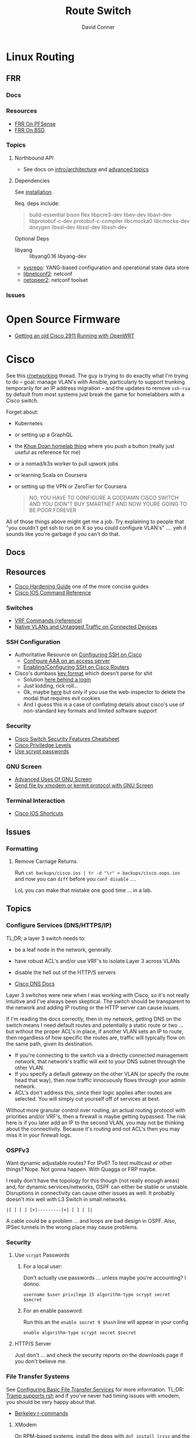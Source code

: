 :PROPERTIES:
:ID:       e967c669-79e5-4a1a-828e-3b1dfbec1d19
:END:
#+TITLE:     Route Switch
#+AUTHOR:    David Conner
#+EMAIL:     noreply@te.xel.io
#+DESCRIPTION: notes

* Linux Routing

** FRR

*** Docs

*** Resources
+ [[https://docs.netgate.com/pfsense/en/latest/packages/frr/index.html][FRR On PFSense]]
+ [[https://docs.frrouting.org/projects/dev-guide/en/latest/building-frr-for-freebsd10.html][FRR On BSD]]

*** Topics

**** Northbound API

+ See docs on [[https://docs.frrouting.org/projects/dev-guide/en/latest/northbound/architecture.html#yang-models][intro/architecture]] and [[https://docs.frrouting.org/projects/dev-guide/en/latest/northbound/advanced-topics.html][advanced topics]]

**** Dependencies

See [[https://docs.frrouting.org/projects/dev-guide/en/latest/northbound/plugins-sysrepo.html#managing-the-configuration][installation]].

Req. deps include:

#+begin_quote
build-essential bison flex libpcre3-dev libev-dev
libavl-dev libprotobuf-c-dev protobuf-c-compiler libcmocka0
libcmocka-dev doxygen libssl-dev libssl-dev libssh-dev
#+end_quote

Optional Deps

+ libyang :: libyang0.16 libyang-dev
+ [[https://github.com/sysrepo/sysrepo.git][sysrepo]]: YANG-based configuration and operational state data store
+ [[https://github.com/CESNET/libnetconf2][libnetconf2]]: netconf
+ [[https://github.com/CESNET/Netopeer2.git][netopeer2]]: netconf toolset

*** Issues


* Open Source Firmware
+ [[https://forum.openwrt.org/t/getting-an-old-cisco-2911-running-with-openwrt-big-project/125344][Getting an old Cisco 2911 Running with OpenWRT]]

* Cisco

See this [[https://www.reddit.com/r/networking/comments/12lgpmv/issues_sshing_to_eveng_cisco_routers_from_ubuntu/][r/networking]] thread. The guy is trying to do exactly what I'm trying to
do -- goal: manage VLAN's with Ansible, particularly to support trunking
temporarily for an IP address migration -- and the updates to remove =ssh-rsa=
by default from most systems just break the game for homelabbers with a Cisco
switch.

Forget about:

+ Kubernetes
+ or setting up a GraphQL
+ the [[https://homelab.khuedoan.com/][Khue Doan homelab thing]] where you push a button (really just useful as
  reference for me)
+ or a nomad/k3s worker to pull upwork jobs
+ or learning Scala on Coursera
+ or setting up the VPN or ZeroTier for Coursera

  #+begin_quote
NO, YOU HAVE TO CONFIGURE A GODDAMN CISCO SWITCH AND YOU DIDN"T BUY SMARTNET AND
NOW YOURE GOING TO BE POOR FOREVER
  #+end_quote

All of those things above might get me a job. Try explaining to people that "you
couldn't get ssh to run on X so you could configure VLAN's" .... yeh it sounds
like you're garbage if you can't do that.

** Docs

** Resources

+ [[https://www.cisco.com/c/en/us/support/docs/ip/access-lists/13608-21.html#anc41][Cisco Hardening Guide]] one of the more concise guides
+ [[https://www.cisco.com/c/en/us/support/ios-nx-os-software/ios-15-0s/products-command-reference-list.html#anchor913][Cisco IOS Command Reference]]

*** Switches
+ [[https://www.cisco.com/c/en/us/td/docs/routers/sdwan/command/iosxe/qualified-cli-command-reference-guide/m-vrf-commands.pdf][VRF Commands (reference)]]
+ [[https://www.reddit.com/r/PFSENSE/comments/6i410h/native_vlan_pfsense_and_cisco_switchap/][Native VLANs and Untagged Traffic on Connected Devices]]

*** SSH Configuration

+ Authoritative Resource on [[https://www.cisco.com/c/en/us/td/docs/switches/lan/catalyst2960/software/release/15-0_1_se/configuration/guide/scg2960/swauthen.html#68859][Configuring SSH on Cisco]]
  - [[https://www.cisco.com/c/en/us/support/docs/security-vpn/terminal-access-controller-access-control-system-tacacs-/10384-security.html][Configure AAA on an access server]]
  - [[https://www.firewall.cx/cisco-technical-knowledgebase/cisco-routers/1100-cisco-routers-ssh-support-configuration-rsa-key-generation.html][Enabling/Configuring SSH on Cisco Routers]]

+ Cisco's dumbass [[https://community.cisco.com/t5/network-access-control/checking-the-identity-of-a-router-with-its-rsa-key-fingerprint/td-p/2500568][key format]] which doesn't parse for shit
  - Solution [[https://www.google.com/url?sa=t&rct=j&q=&esrc=s&source=web&cd=&cad=rja&uact=8&ved=2ahUKEwjE2--o9vX_AhUJF1kFHR_EAl0QtwJ6BAgOEAI&url=https%3A%2F%2Fwww.youtube.com%2Fwatch%3Fv%3DdQw4w9WgXcQ&usg=AOvVaw0aHtehaphMhOCAkCydRLZU&opi=89978449][here behind a login]]
  - Just kidding, rick roll...
  - Ok, maybe [[https://learningnetwork.cisco.com/s/question/0D53i00000Kt5BZCAZ/where-is-the-rsa-fingerprint][here]] but only if you use the web-inspector to delete the modal
    that requires evil cookies
  - And I guess this is a case of conflating details about cisco's use of
    non-standard key formats and limited software support

*** Security

+ [[https://rayanfam.com/topics/cisco-switch-sec-cheatsheet/][Cisco Switch Security Features Cheatsheet]]
+ [[https://study-ccna.com/cisco-privilege-levels/][Cisco Priviledge Levels]]
+ [[https://community.cisco.com/t5/security-knowledge-base/why-you-should-be-using-scrypt-for-cisco-router-password-storage/ta-p/3157196][Use scrypt passwords]]

*** GNU Screen

+ [[https://yakking.branchable.com/posts/screen-advanced/][Advanced Uses Of GNU Screen]]
+ [[https://unix.stackexchange.com/questions/56614/send-file-by-xmodem-or-kermit-protocol-with-gnu-screen][Send file by xmodem or kermit protocol with GNU Screen]]

*** Terminal Interaction

+ [[https://etherealmind.com/cisco-ios-cli-shortcuts/][Cisco IOS Shortcuts]]

** Issues

*** Formatting

**** Remove Carriage Returns

Run =cat backups/cisco.ios | tr -d "\r" > backups/cisco.oops.ios= and now you
can =diff= before you =conf disable= ....

LoL you can make that mistake one good time ... in a lab.

** Topics

*** Configure Services (DNS/HTTPS/IP)

TL;DR; a layer 3 switch needs to:

+ be a leaf node in the network, generally.
+ have robust ACL's and/or use VRF's to isolate Layer 3 across VLANs
+ disable the hell out of the HTTP/S servers

+ [[https://www.cisco.com/c/en/us/td/docs/ios-xml/ios/ipaddr_dns/configuration/15-sy/dns-15-sy-book/Configuring-DNS.html#GUID-C2B0D7AA-79D8-4602-AFE8-92E85AF1D838][Cisco DNS Docs]]

Layer 3 switches were new when I was working with Cisco, so it's not really
intuitive and I've always been skeptical. The switch should be transparent to
the network and adding IP routing or the HTTP server can cause issues.

If I'm reading the docs correctly, then in my network, getting DNS on the switch
means I need default routes and potentially a static route or two ... but
without the proper ACL's in place, if another VLAN sets an IP to route, then
regardless of how specific the routes are, traffic will typically flow on the
same path, given its destination.

+ If you're connecting to the switch via a directly connected management
  network, that network's traffic will exit to your DNS subnet through the other
  VLAN.
+ If you specify a default gateway on the other VLAN (or specify the route head
  that way), then now traffic innocuously flows through your admin network.
+ ACL's don't address this, since their logic applies after routes are
  selected. You will simply cut yourself off of services at best.

Without more granular control over routing, an actual routing protocol with
priorities and/or VRF's, then a firewall is maybe getting bypassed. The risk
here is if you later add an IP to the second VLAN, you may not be thinking about
the connectivity. Because it's routing and not ACL's then you may miss it in
your firewall logs.

*** OSPFv3

Want dynamic adjustable routes? For IPv6? To test multicast or other things?
Nope. Not gonna happen. With Quagga or FRP maybe.

I really don't have the topology for this though (not really enough areas) and,
for dynamic services/networks, OSPF can either be stable or unstable.
Disruptions in connectivity can cause other issues as well. It probably doesn't
mix well with L3 Switch in small networks.

=|[ ] [ ] [+]---------[+] [ ] [ ]|=

A cable could be a problem ... and loops are bad design in OSPF. Also, IPSec
tunnels in the wrong place may cause problems.

*** Security

**** Use =scrypt= Passwords

***** For a local user:

Don't actually use passwords ... unless maybe you're accounting? I donno.

#+begin_src ios
username $user privilege 15 algorithm-type scrypt secret $secret
#+end_src

***** For an enable password:

Run this an the =enable secret 9 $hash= line will appear in your config

#+begin_src ios
enable algorithm-type scrypt secret $secret
#+end_src

**** HTTP/S Server

Just don't ... and check the security reports on the downloads page if you don't
believe me.

*** File Transfer Systems

See [[https://www.cisco.com/c/en/us/td/docs/ios/fundamentals/configuration/guide/15_0s/cf_15_0S_book/cf_file-transfer.html][Configuring Basic File Transfer Services]] for more information. TL;DR: [[https://www.gnu.org/software/tramp/#Inline-methods][Tramp
supports rsh]] and if you've never had timing issues with xmodem, you should be
very happy about that.

+ [[https://en.wikipedia.org/wiki/Berkeley_r-commands][Berkeley r-commands]]

**** XModem

On RPM-based systems, install the deps with =dnf install lrzsz= and the commands
are found as =sx= to send-X and =rx= to receive-X and ymodem/zmodem are also
available, whatever those are.

You can use X-Modem to paste in large keys before you have =scp= or =rcp=
available. the latter of which may be more useful to receive files from Cisco
IOS before ssh/scp are available. Emacs Tramp, the world's best kept secret,
should allow you to copy using =rcp/scp= from the comfort of dired.

However, I haven't used =rx= to receive files and I'm not sure where to specify
the serial device. Also, the whole point here is that you're probably connected
via serial and if so, the active connection probably will not support file
transfers AFAIK.

**** RSH/RCP

Cisco uses a custom implementation of the =rsh= protocol and thus needs a
_temporary_ configuration for authorized users in lieu of the usual =.rhosts=
file that your ancestors used in the 80's -- I mean "ancestors" in the
figurative and honorific sense. And of course Emacs Tramp supports this because
it supports more protocols for file transfer than wikipedia can list on any
single page.

+ Open port =513-514, tcp/udp= on your interface if the traffic hops a network.
+ Do not leave =rsh= enabled on the router. You also probably don't want to
  install an rsh server on your linux box just in case it automatically installs
  a service. These are the kind of exciting things a port-scanner may discover.
+ The Cisco device needs a local user record created. If you were using RADIUS
  or PKI, then you probably wouldn't need to jump through these hoops.
+ For RPM systems, the =emacs-nox= package avoids downloading X11
  dependencies. You do not want those on a server.

#+begin_src ios
dnf install emacs-nox rsh
#+end_src

***** Setup rsh server on Cisco

To enable rcp to accept inbound connections, run the following.

#+begin_src ios
conf t

!! enable is optional and allows the usage of enable commands.
ip rcmd remote-host $localuser $rhost $remoteuser enable

!! start the server
ip rcmd rsh-enable
line vty 0 15
  !! rlogin is no longer an option?
  transport input ssh rlogin
  !! transport input all
exit

!! to stop the server and reset line configuration
no ip rcmd rsh-enable
line vty 0 15
  transport input ssh
exit
#+end_src

***** No Setup RSH Client

Connecting via rlogin/rsh results in no response. Since the option's no longer
listed under =transport input= I assume =rsh= has been removed from Cisco like
it has from every other OS.

*** Usability

+ =do show ...= from within config modes
+ =show run | beg $KEYPHRASE= is very helpful
+ Use the linux vtty's and serial.
  - SSH and IP config aren't needed this way. No lost connections.
  - i.e. you're better off on a server without a GUI
+ run =set BAUD 115200= in ROMMON for faster connection.
  - commands output much more quickly.
  - 9600 is 1200 bytes per second...

*** Configure NTP

AHHH! 1993? What the fuck?

#+begin_src ios
show ntp status
show ntp associations
#+end_src

Configure PFSense to act as an NTP server, then get the switch to talk to it.

From =conf t= configure an [[https://www.cisco.com/c/en/us/td/docs/switches/connectedgrid/cgs2520/software/release/12_2_53_ex/configuration/guide/scg2520/swadmin.html?dtid=osscdc000283#98219][ntp server association]]

#+begin_src ios
ntp server $ip
#+end_src

Cisco appears to support NTP authentication, but PFSense indicates I need
=NTPv3= and I just don't feel like winning that round of trivia at the
bar. Usually when protocol versions of something are needed for this device, I
just err on the side of "i don't actually have smartnet", but it looks like my
switch does support NTPv3. Unfortunately, NTP usually flows freely through a
network, so not using this could render you susceptible to drift attacks, though
Cisco's usage of MD5 really makes you wonder.

#+begin_quote
We all remember what happened with Windows and MD5, right? We remember that,
right? ... no, no one remembers anything that happened more than a week ago.
#+end_quote

Some points on security of old cisco devices generally:

- The lack of smartnet-enabled IOS updates means that you only get
  "critical" security updates, so you can't have nice things like =ecdsa= which is
  far more efficient to calculate.
- There's no way these devices have an equivalent to =AES-NI= instructions
  AFAIK. But block ciphers related to those are the only ones you can select
  from.
- I don't know the implementation details for =ecdsa= but I'm guessing most
  CPU's can handle it, but lack the software requirements. My switch offers the
  option in autocomplete ... and just errors out when you try to use it.

Given the usage of weak crypto: the key takeaway here is that if you don't
configure =ntp= with authentication on an old Cisco device, you really need to
ensure that =port 123= traffic could only reach it if it's emitted from that
network. I'm not sure what PFSense does with =scapy= packets generated from an
insecure subnet, but if it doesn't reject them (and it probably won't), then you
need a floating firewall rule to filter that from the outside in.

**** No Practical Free & Open Network Devices that can be automated?

The lack of reasonably configurable open/free options for route/switch/firewall
is particularly infurating. Well plebs, if you want to automate your network
gear for your "smart" home, you better start paying up. Your cloud bill is due
and it's easily $500. You could always invest hundreds of hours managing your
network, but why not give a handful of corporate giants alllll of your data.
It's properly secured with encryption isn't it?

This is almost as infurating as the lack of decent features on that Cable
Company router that you're perpetually "renting" ... which is almost as
infuriating as the leverage that ISP's generally have when selling your
data. That IPv6 makes it fairly easy to use a combination of devices (even with
the proper DHCPv6 or SLAAC) to unmask the identity of a network assigned a
dynamic IP is a little unsettling given the number of "smart" devices in your
home.

*** Transfer Files From TFTP Server On Switch

Fortunately, there's an [[https://www.cisco.com/c/en/us/td/docs/ios/fundamentals/command/reference/cf_book/cf_t1.html][alphabetized command reference]] that describes how to get
the switch to /act as a TFTP server/. It's the cryptic "tftp-server" command.

Generate your keys and start the TFTP server on the switch

#+begin_src ios
tftp-server flash:$path
#+end_src

Get you a TFTP client. Preferably one that doesn't stick around on your system.

#+begin_src shell
guix shell tftp-hpa
#+end_src

Then on the linux host, run =tftp $ipaddress=. The rest is self-explanatory.

*** Manipulate Files on Flash Storage

Inspect the file systems on the switch. Not your switch, but the one in this
[[https://www.cisco.com/c/en/us/td/docs/switches/lan/catalyst3850/software/release/3se/system_management/configuration_guide/b_sm_3se_3850_cg/b_sm_3se_3850_cg_chapter_010011.html][incomprehensible URL]]. Although I guess you can find device-specific docs by
using "my devices" in Cisco. I was under the impression that required smart
net.

I guess I'm irritated because it's realllly complicated to answer the question
"what _actual features_ do my device and IOS support?" So I have the sneaking
suspicion that my device only supports =3072-bit= RSA keys and I remember it was
tough to transfer files. So if I use =4096-bit=, does that mean I'll have to
start over after getting vague errors? Only way I know to find out is to try.

**** List files on the device

#+begin_src ios
show filesystems

!! list files ...
dir
dir flash:

!! mkdirr
mkdir flash:/keys

!! delete files
delete flash:$keyname*
#+end_src

*** Update IOS

Install/configure TFTP server, make a directory to contain the files.

Ensure the firewall is open. Then run

#+begin_src shell
/usr/sbin/in.tftpd -c -p -s $share
#+end_src

On the switch run:

#+begin_src ios
enable

!! then enter the host/file and transfer
copy tftp: flash:
#+end_src


*** Configure SSH

Status Commands

+ show ssh
+ show ip ssh
+ show aaa

TL;DR: just configure the keys like normal and fucking add them with:

#+begin_src ios
conf t
ip ssh pubkey-chain
username $myuser
key-string $(fold -bw72 ~/.ssh/just-my-fucking-yubikey.pub)
#+end_src

I had already configured this before, but since SSH kept erroring out, I
couldn't confirm whether it was actually rejecting my key for authentication or
it was instead choking on some 1990's crypto bullshit.

I just spent like 16 hours, more or less, tracking this down and it's fucking
bullshit. It is difficult to determine what your switch is doing -- but
maddening to determine the capabilities/support of the hardware. Cisco is it's
own little world and I guess usually someone just configures proper PKI or
RADIUS and you just log in like nothing happens.

**** Current Notes

Recommended configuration from [[https://www.cisco.com/c/en/us/support/docs/ip/access-lists/13608-21.html#anc41][Cisco hardening guide]]

#+begin_src ios
hostname router
ip domain-name cisco.com
ip ssh version 2
ip ssh authentication-retries 5
ip ssh time-out 120

!! Specify the name of the RSA key pair (in this case, "sshkeys") to use for SSH
ip ssh rsa keypair-name sshkeys

!! Enable the SSH server for local and remote authentication on the router using
!! the "crypto key generate" command
!! For SSH version 2, the modulus size must be at least 768 bits

crypto key generate rsa usage-keys label sshkeys modulus 2048
#+end_src

Ummm okay, but seriously why would you recommend 2048? I mean if the switch is
not capable of processing a single 4096 RSA connection, then you should not be
using it in a high-load situation. This is actually all the more reason to
implement ECDSA.

***** Generate your keys

See [[https://www.cisco.com/c/en/us/td/docs/ios-xml/ios/security/a1/sec-a1-xe-3se-3850-cr-book/sec-a1-xe-3se-3850-cr-book_chapter_0110.pdf][PDF for 3800 series switches]].

The =$hostname= is the keypair name

#+begin_src ios
!! doesn't work
!! crypto key generate rsa label $hostname exportable modulus 4096 storage flash:

crypto key generate rsa label $hostname exportable modulus 4096
#+end_src

And here I discover what I already found (but I guess didn't note) ... The
=flash:= file system cannot store crypto keys and =show usb controllers= is not
a valid command.

... okay, nevermind. The flash filesystem isn't secure anyways. You transfer
keys to files with =crypto key export= and the IOS device forces you to choose
=DES= or =3DES= to protect them ... which is the passphrase I believe I lost :(

#+begin_src ios
conf t
crypto key export rsa $hostname pem url flash:$filename 3des $passphrase
exit !! or end !! or ctrl-z

dir flash:
#+end_src

***** Test The SSH

Move the keys to =~/.ssh= and change their permissions.

Start =ssh-agent=. Run =ssh-add ~/.ssh/$host.prv=. Enter the =3DES=
password. The key should be accepted.

At this point, you need to address some issues introduced by newer versions of
OpenSSH and lack of security updates to older Cisco devices:

#+begin_src ssh-config
# the basics
Host $host
  Hostname $hostname
  User $aaa_cisco
  IdentitiesOnly yes
  IdentityFile ~/.ssh/$host.prv

  # here are the changes you'll need
  # each line results from an additional error type
  Ciphers aes256-cbc
  MACs hmac-sha1
  KexAlgorithms diffie-hellman-group14-sha1
  PubkeyAcceptedKeyTypes +ssh-rsa
  HostKeyAlgorithms +ssh-rsa

  # ^ssh-rsa will instead bump it to the front of the list
  # +ssh-rsa adds it as an option and -ssh-rsa removes it
#+end_src

At this point, you may finally find a comprehensive doc on Cisco/SSH -- see
[[authoritative link]].  By running =show ip ssh= you'll discover the switch is
running SSH 1.99, but the real problem is that it still has a =1024b= public key
configured.

#+begin_src ios
conf t
ip ssh version 2
do show ip ssh !! and it says it's still running both SSHv1 and SSHv2

!! sets the ssh pubkey to the proper keypair
ip ssh rsa keypair-name $kp
#+end_src

And now the Switch's SSH server does something slightly different.

+ Asks me to validate the host key that the switch is offering
+ Hangs at =send packet type 30 ... expecting SSH2_MSG_KEX_ECDH_REPLY=,
+ Then receives the reply after about 10 seconds at which point =libcrypto= on
  Centos blows up and simply reports:
  - =Found key in ....= and =debug2: bits set: 1042/2048= whatever TF that
    means.

**** From old notes

*Caveat Lector:* This section contains an incomplete description of the process,
but it includes some some useful tricks using GNU screen if you're on a serial
connection.

Particularly, some of the older hardware uses older algorithms, but also
certificate formats that are non-standard (or at least unusual), which makes it
a bit wierd to import. I can't remember which method I got to work: either
transferring files via =xmodem= or transferring text.

***** TODO Describe problems with =crypto key rsa import=

Yeh, som of this is reaaly really bad.

***** Importing External Keys

=crypto key rsa import $KEYNAME pem url xmodem:/file= was working for
either public or private keys (when one was in PEM format).

This approach wasnt working for me -- SSH user setup just needs
=key-string= anyways.

***** Generating Keypairs

- Run =crypto key rsa generate rsa modulus 4096= to generate a generic
  keypair. This requires a hostname & domain name.
- Validate generation/upload with =do show crypto key mypubkey all=
- Remove keys with =crypto key rsa zeroize $KEYNAME=

***** Setup SSH

This will let you remotely manage your router (and use tools like
ansible)

+ Configuring SSH from Linux
  - IOS doesn't accept DSA or OpenSSH keys
  - keys need to be in the format of =ssh-rsa ... comment=
+ Refer to this post on [[https://nsrc.org/workshops/2016/renu-nsrc-cns/raw-attachment/wiki/Agenda/Using-SSH-public-key-authentication-with-Cisco.html][Cisco/SSH via Linux]]

****** Generate keys

Older cisco devices want RSA, but generating 4096b keys on the device
takes forever.

+ Run =ssh-keygen -t rsa -b 4096 -f $FILENAME=
+ Use screen & =exec !! fold= to copy/paste into the key-string
  - or modify the key-string in a config that you upload
+ Verify the key with =ssh-keygen -E md5 -lf $FILENAME.pub=

***** Configuring SCP Transfers

****** TODO maybe figure this out someday. maybe not.

*** Linux Tools for Cisco

**** TFTP

***** dnsmasq

Ensure your firewall is temporarily configured. Only TFTP downloads
are allowed.

=dnsmasq --no-daemon --enable-tftp --tftp-root=$TFTPROOT -i $IFACE=

***** tftp-server

On RPM systems, run =dnf install tftp tftp-server=

+ The client will be found at =tftp= and
+ The server can be started with =/usr/sbin/in.tftpd -c -p -s $share=

You'll need to enable/disable TFTP on port 69, potentially both on PFSense and
on =firewalld=.

See [[https://fedoramagazine.org/how-to-set-up-a-tftp-server-on-fedora/][How to set up a TFTP server on Fedora]], but it recommends enabling the =TFTP=
service.... don't do that.

**** Serial: =screen=

***** Enable Linux Serial for User

Find the =/dev/ttySn= serial file. Also, add user to =dialout= group.

For faster connection, run =set BAUD 115200= or the serial gnomes won't favor
your file transfers.

***** Use Screen to Transfer Files to IOS via Serial

To transfer files like IOS updates, type =C-a := in screen. Then run =exec !! sx
-b -X $FILENAME= to copy.

The =-b= flag pipes binary data into screen, so the IOS terminal can be expected
to receive it. From what I remember, this is tricky to time right.

At the correct time, press the button after typing:

=copy xmodem:/flash:/filename.bin=

Press it again if it didn't work. Also, this must be done from within ROMMON,
unless the =copy= menu gives you access to =xmodem:=

***** Pasting A Big SSH Key

To emulate copy/paste in screen, enter content into a file, then type =C-a := in
screen to run Screen commands.

Run =exec !! fold -bw72 $FILENAME= and the content will be piped in as input.

Cisco has a maximum of 254 chars per line, so the =-bw72= arg specifies a
maximum.

***** Updating IOS from ROMMON

Refer to this post to [[https://stelfox.net/2019/reflashing-cisco-catalyst-with-xmodem/][Reflash Cisco Catalyst with XMODEM]]


** Hardware

*** 2960



* Avaya

** Issues

*** Ctrl-y

Avaya expects a "Ctrl-y" after boot. This is displayed to a user
connecting to a console (with putty/etc) ... if the console cable is
connected during the boot.

* Fresh Tomato

+ [[https://wiki.freshtomato.org/doku.php/firmware_basics_procedures#netgear_r-series][Install ARM image for netgear R7000]]. from dd-wrt (i think??), requires:
  - flash NVRAM
  - install *-initial image
  - probably flash NVRAM from the menu
  - install the real firmware image
  - then configure
  - it's suggested to reflash each upgrade.

** Topics

*** Automation
[[github:NotVaryClever/tomato-nvram][NotVaryClever/tomato-nvram]]

* DDWRT

** Docs

*** Top Wikis

+ [[https://wiki.dd-wrt.com/wiki/index.php/Useful_scripts][Useful Scripts]]
+ [[https://wiki.dd-wrt.com/wiki/index.php/TFTP_flash#Linux][TFTP Flash (linux)]]
+ [[https://forum.dd-wrt.com/phpBB2/viewtopic.php?t=51486][The "Peacock" Thread]] old, but lots of useful info

*** Firewall

+ [[https://forum.dd-wrt.com/wiki/index.php/FirewallExample][Firewall Example]]
+ [[https://forum.dd-wrt.com/wiki/index.php/Firewall][Firewall]]
+ [[https://forum.dd-wrt.com/wiki/index.php/Firmware_FAQ#Which_router_should_I_buy.3F][Firmware FAQ]]
+ [[https://forum.dd-wrt.com/wiki/index.php/Installation#Is_Your_Router_Supported.3Fhttps://forum.dd-wrt.com/wiki/index.php/Installation#Is_Your_Router_Supported.3F][Installation]]

**** Netgear R7000-specific

+ R7000 [[https://wiki.dd-wrt.com/wiki/index.php/Category:R7000][wiki articles]]
+ R7000 [[https://forum.dd-wrt.com/phpBB2/viewtopic.php?t=264152][best practices]] (forum)

** Resources

*** Guides

This guy has guides with the r7000 router

+ [[http://www.regressionist.com/2020/07/05/poor-mans-cluster/][Poor Man's Cluster]]
+ [[http://www.regressionist.com/2020/06/11/securing-a-research-vlan-on-a-retail-router-with-dd-wrt/][Securing a research VLAN on a retail router with DD-WRT]]
+ [[http://www.regressionist.com/2020/06/14/kickstarting-from-my-dd-wrt-router/][Kickstarting from my DD-WRT Router]]
+ and to top it off: [[http://www.regressionist.com/2020/06/20/reviews-of-distributed-filesystems/][Reviews of Distributed File Systems]]
+ [[https://www.tweaking4all.com/hardware/netgear-r7000-dd-wrt/][Netgear R7000 specific instructions]] (2014)

*** Scripts

**** [[https://github.com/tknarr/ddwrt-nvram-tools][tknarr/ddwrt-nvram-tools]]

+ nvram_dump & nvram_build scripts
+ diff your nvram backups
+ my notes say: "doesn't quite work" but seeing the code solved my problems

**** [[https://github.com/impressiver/ddwrt_conntrack][impressiver/ddwrt_conntrack]]

+ QoS IP Connection Tracking/Bandwidth Monitor

**** [[https://github.com/daenney/ddwrt-snmp_exporter][daenney/ddwrt-snmp_exporter]]

+ yaml file to enable "prometheus" to scrape DDWRT routers for SNMP

**** [[github:carlosedp/ddwrt-monitoring][carlosedp/ddwrt-monitoring]]

+ monitor ddwrt with prometheus/graphana (configs only)


** Topics

*** Basic Install/Config

Some generic steps to walk through in the webui

**** Install
+ Reset Netgear Router
+ Walk through initial Netgear setup (one last time)
+ Then flash the *.chk file to the router

**** Initial Config
+ Set a new admin/password
+ Disable wifi radios
+ Set time zone
+ Configure Gateway
  - network/cidr/gateway
+ Configure LAN
  - network/cidr/gateway (and a router IP address)
+ Configure DHCP
+ Configure NTP
  - most external router should sync to =time.nist.gov=
+ Configure Administration settings
  - change protocol to HTTPS
  - disable info site
  - restrict  remote ip range

*** Intrusion Detection

If socat can run, then it should be possible to use it (and maybe light
iptables) to intercept traffic streams, duplex them and forward them to an
off-device instance of snort or something

#+begin_quote
... this is without something like an $500 ARM device or the $100 [[https://shop.hak5.org/products/throwing-star-lan-tap][Hak5 ethernet
ninja star]] thing that only people with annual average salaries above that of
Saharan Africa can afford.

Ahhhh it really pays to be poor. It's about the journey, not the destination! It
really ~just~ forces you to develop smart ways /just/ to get around -- which is
obviously something most people appreciate! That's why people like Marc Cuban
value keeping their kids poor of course. So they have a well-balanced
perspective and a background with challenges to overcome.
#+end_quote

*** Filesystem


**** /tmp (ramfs)


**** /jffs (jffs2)

+ [[https://wiki.dd-wrt.com/wiki/index.php/Jffs][Journaling Flash File System]]


*** SSH

This requires RSA-2048 which has bit me so many times

*** [[https://wiki.dd-wrt.com/wiki/index.php/Ipkg][ipkg]]

A package manager that can get =socat= on the device somehow...



** Issues

*** ipkg commands report missing files or read-only file system

+ [[https://forum.dd-wrt.com/phpBB2/viewtopic.php?p=503846][old post]] seems to indicate missing modules or potential storage issues


*** Decompile Cisco IOS

+ [[https://notabug.org/viperultra/cisco-ios-reverse][viperultra/cisco-ios-reverse]]

Probably violates ToS, but damn [[https://techcrunch.com/2023/04/19/russian-hackers-exploit-six-year-old-cisco-flaw-to-target-us-government-agencies/][the hand-me-down IOS is really really bad]] and
old hardware in need of a landfill irritates the shit out of me. If it's got
gigabit ethernet and it doesn't choke under load, why can't I use that with
automation to configure it? Does anyone besides FAANG even buy Cisco stuff
anymore? No offense there ... but I actually think networking's lack of
accessibility is a serious future problem for economic growth and/or data
privacy. And I'm not sure why a company that targets grey markets with hardware
buybacks for new implementations would really give a shit about being offended
here.
